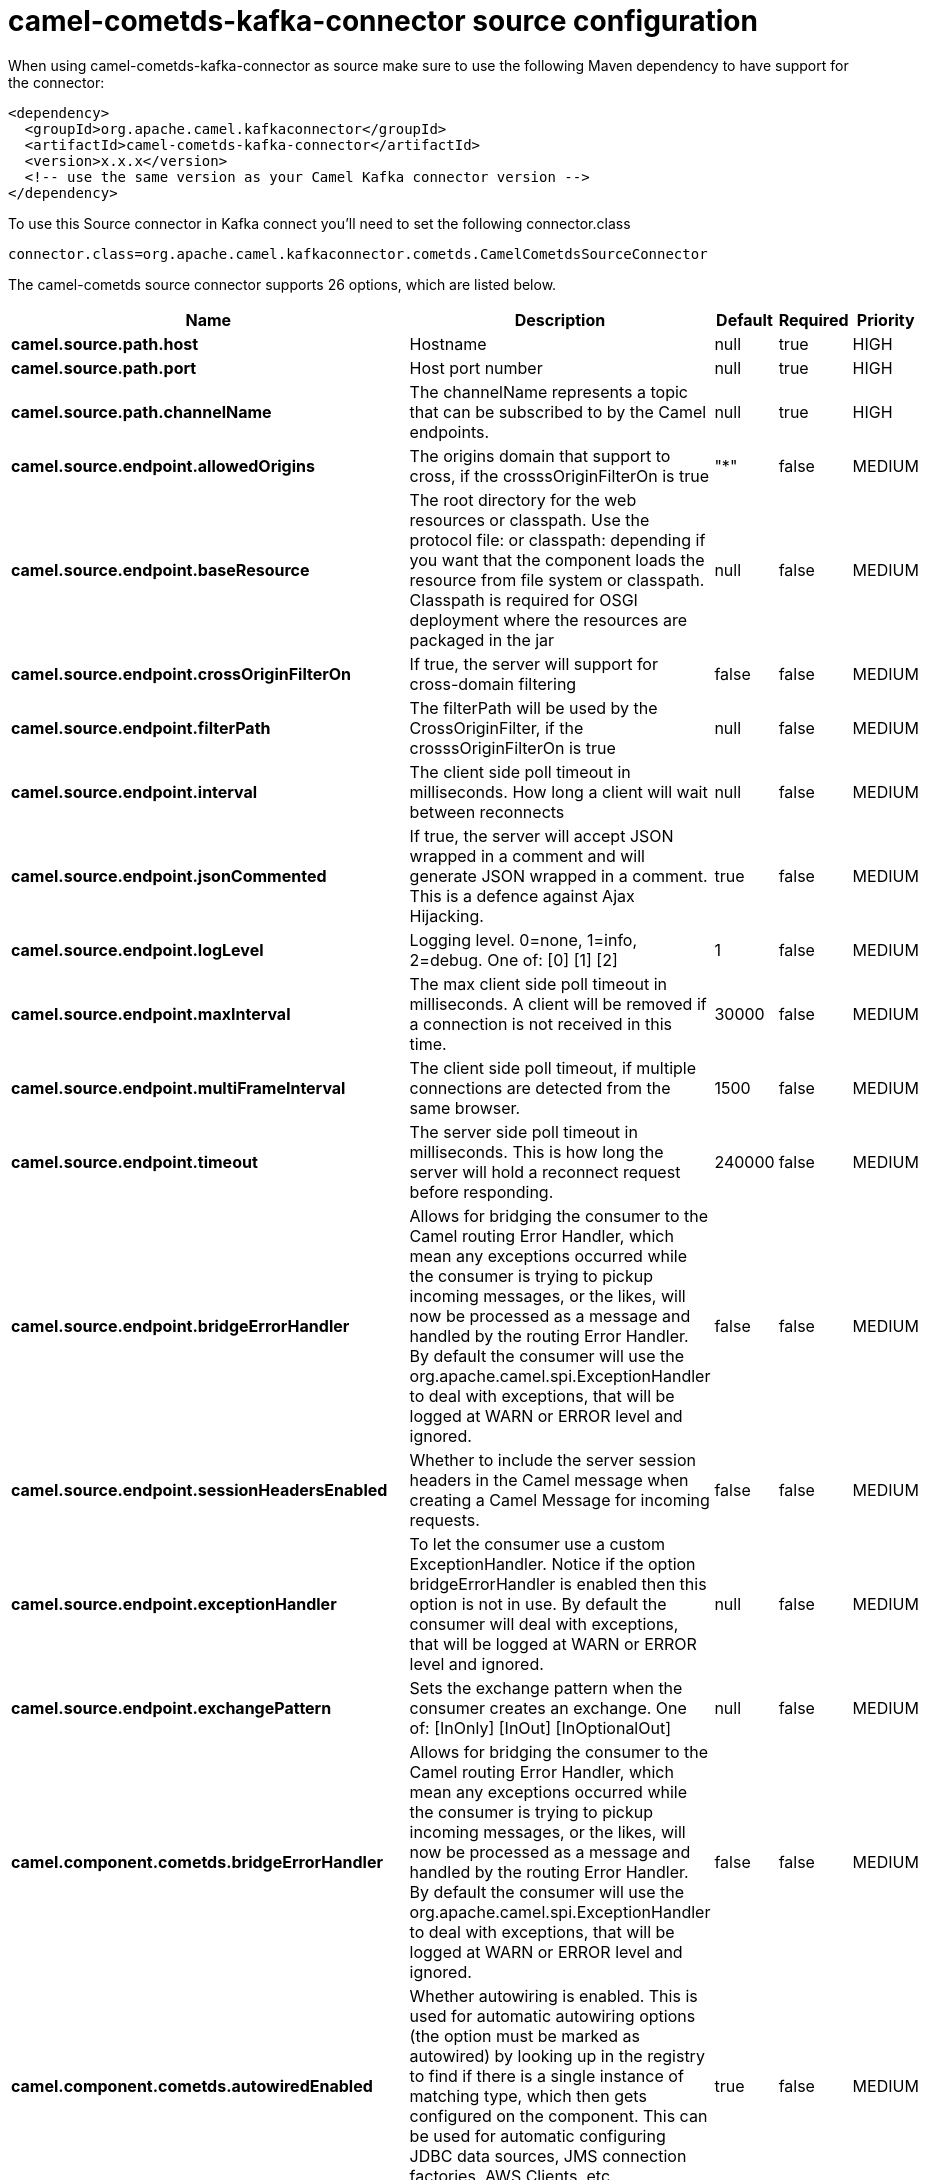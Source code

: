 // kafka-connector options: START
[[camel-cometds-kafka-connector-source]]
= camel-cometds-kafka-connector source configuration

When using camel-cometds-kafka-connector as source make sure to use the following Maven dependency to have support for the connector:

[source,xml]
----
<dependency>
  <groupId>org.apache.camel.kafkaconnector</groupId>
  <artifactId>camel-cometds-kafka-connector</artifactId>
  <version>x.x.x</version>
  <!-- use the same version as your Camel Kafka connector version -->
</dependency>
----

To use this Source connector in Kafka connect you'll need to set the following connector.class

[source,java]
----
connector.class=org.apache.camel.kafkaconnector.cometds.CamelCometdsSourceConnector
----


The camel-cometds source connector supports 26 options, which are listed below.



[width="100%",cols="2,5,^1,1,1",options="header"]
|===
| Name | Description | Default | Required | Priority
| *camel.source.path.host* | Hostname | null | true | HIGH
| *camel.source.path.port* | Host port number | null | true | HIGH
| *camel.source.path.channelName* | The channelName represents a topic that can be subscribed to by the Camel endpoints. | null | true | HIGH
| *camel.source.endpoint.allowedOrigins* | The origins domain that support to cross, if the crosssOriginFilterOn is true | "*" | false | MEDIUM
| *camel.source.endpoint.baseResource* | The root directory for the web resources or classpath. Use the protocol file: or classpath: depending if you want that the component loads the resource from file system or classpath. Classpath is required for OSGI deployment where the resources are packaged in the jar | null | false | MEDIUM
| *camel.source.endpoint.crossOriginFilterOn* | If true, the server will support for cross-domain filtering | false | false | MEDIUM
| *camel.source.endpoint.filterPath* | The filterPath will be used by the CrossOriginFilter, if the crosssOriginFilterOn is true | null | false | MEDIUM
| *camel.source.endpoint.interval* | The client side poll timeout in milliseconds. How long a client will wait between reconnects | null | false | MEDIUM
| *camel.source.endpoint.jsonCommented* | If true, the server will accept JSON wrapped in a comment and will generate JSON wrapped in a comment. This is a defence against Ajax Hijacking. | true | false | MEDIUM
| *camel.source.endpoint.logLevel* | Logging level. 0=none, 1=info, 2=debug. One of: [0] [1] [2] | 1 | false | MEDIUM
| *camel.source.endpoint.maxInterval* | The max client side poll timeout in milliseconds. A client will be removed if a connection is not received in this time. | 30000 | false | MEDIUM
| *camel.source.endpoint.multiFrameInterval* | The client side poll timeout, if multiple connections are detected from the same browser. | 1500 | false | MEDIUM
| *camel.source.endpoint.timeout* | The server side poll timeout in milliseconds. This is how long the server will hold a reconnect request before responding. | 240000 | false | MEDIUM
| *camel.source.endpoint.bridgeErrorHandler* | Allows for bridging the consumer to the Camel routing Error Handler, which mean any exceptions occurred while the consumer is trying to pickup incoming messages, or the likes, will now be processed as a message and handled by the routing Error Handler. By default the consumer will use the org.apache.camel.spi.ExceptionHandler to deal with exceptions, that will be logged at WARN or ERROR level and ignored. | false | false | MEDIUM
| *camel.source.endpoint.sessionHeadersEnabled* | Whether to include the server session headers in the Camel message when creating a Camel Message for incoming requests. | false | false | MEDIUM
| *camel.source.endpoint.exceptionHandler* | To let the consumer use a custom ExceptionHandler. Notice if the option bridgeErrorHandler is enabled then this option is not in use. By default the consumer will deal with exceptions, that will be logged at WARN or ERROR level and ignored. | null | false | MEDIUM
| *camel.source.endpoint.exchangePattern* | Sets the exchange pattern when the consumer creates an exchange. One of: [InOnly] [InOut] [InOptionalOut] | null | false | MEDIUM
| *camel.component.cometds.bridgeErrorHandler* | Allows for bridging the consumer to the Camel routing Error Handler, which mean any exceptions occurred while the consumer is trying to pickup incoming messages, or the likes, will now be processed as a message and handled by the routing Error Handler. By default the consumer will use the org.apache.camel.spi.ExceptionHandler to deal with exceptions, that will be logged at WARN or ERROR level and ignored. | false | false | MEDIUM
| *camel.component.cometds.autowiredEnabled* | Whether autowiring is enabled. This is used for automatic autowiring options (the option must be marked as autowired) by looking up in the registry to find if there is a single instance of matching type, which then gets configured on the component. This can be used for automatic configuring JDBC data sources, JMS connection factories, AWS Clients, etc. | true | false | MEDIUM
| *camel.component.cometds.extensions* | To use a list of custom BayeuxServer.Extension that allows modifying incoming and outgoing requests. | null | false | MEDIUM
| *camel.component.cometds.securityPolicy* | To use a custom configured SecurityPolicy to control authorization | null | false | MEDIUM
| *camel.component.cometds.sslContextParameters* | To configure security using SSLContextParameters | null | false | MEDIUM
| *camel.component.cometds.sslKeyPassword* | The password for the keystore when using SSL. | null | false | MEDIUM
| *camel.component.cometds.sslKeystore* | The path to the keystore. | null | false | MEDIUM
| *camel.component.cometds.sslPassword* | The password when using SSL. | null | false | MEDIUM
| *camel.component.cometds.useGlobalSslContext Parameters* | Enable usage of global SSL context parameters. | false | false | MEDIUM
|===



The camel-cometds source connector has no converters out of the box.





The camel-cometds source connector has no transforms out of the box.





The camel-cometds source connector has no aggregation strategies out of the box.
// kafka-connector options: END
